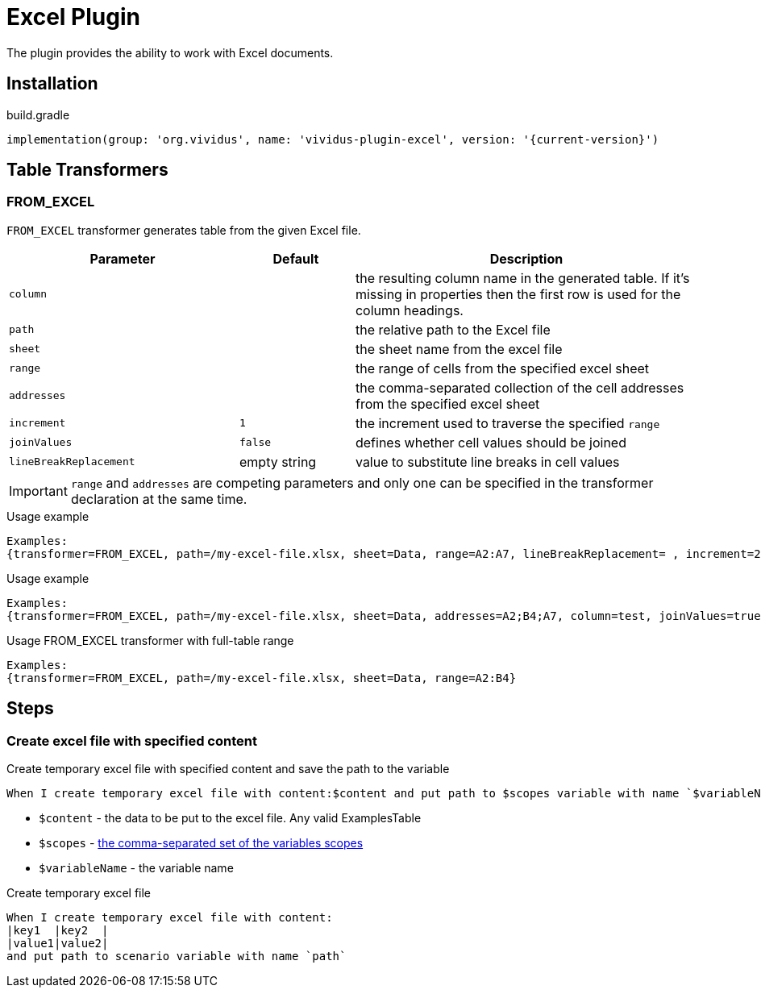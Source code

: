 = Excel Plugin

The plugin provides the ability to work with Excel documents.

== Installation

.build.gradle
[source,gradle,subs="attributes+"]
----
implementation(group: 'org.vividus', name: 'vividus-plugin-excel', version: '{current-version}')
----

== Table Transformers
=== FROM_EXCEL

`FROM_EXCEL` transformer generates table from the given Excel file.

[cols="2,1,3", options="header"]
|===
|Parameter
|Default
|Description

|`column`
|
|the resulting column name in the generated table. If it's missing in properties then the first row is used for the column headings.

|`path`
|
|the relative path to the Excel file

|`sheet`
|
|the sheet name from the excel file

|`range`
|
|the range of cells from the specified excel sheet

|`addresses`
|
|the comma-separated collection of the cell addresses from the specified excel sheet

|`increment`
|`1`
|the increment used to traverse the specified `range`

|`joinValues`
|`false`
|defines whether cell values should be joined

|`lineBreakReplacement`
|empty string
|value to substitute line breaks in cell values
|===

[IMPORTANT]
`range` and `addresses` are competing parameters and only one can be specified in the transformer declaration at the same time.

.Usage example
----
Examples:
{transformer=FROM_EXCEL, path=/my-excel-file.xlsx, sheet=Data, range=A2:A7, lineBreakReplacement= , increment=2, column=test}
----

.Usage example
----
Examples:
{transformer=FROM_EXCEL, path=/my-excel-file.xlsx, sheet=Data, addresses=A2;B4;A7, column=test, joinValues=true}
----

.Usage FROM_EXCEL transformer with full-table range
----
Examples:
{transformer=FROM_EXCEL, path=/my-excel-file.xlsx, sheet=Data, range=A2:B4}
----
== Steps

=== Create excel file with specified content

Create temporary excel file with specified content and save the path to the variable

[source,gherkin]
----
When I create temporary excel file with content:$content and put path to $scopes variable with name `$variableName`
----

- `$content` - the data to be put to the excel file. Any valid ExamplesTable
- `$scopes` - xref:parameters:variable-scope.adoc[the comma-separated set of the variables scopes]
- `$variableName` - the variable name

.Create temporary excel file
[source,gherkin]
----
When I create temporary excel file with content:
|key1  |key2  |
|value1|value2|
and put path to scenario variable with name `path`
----
